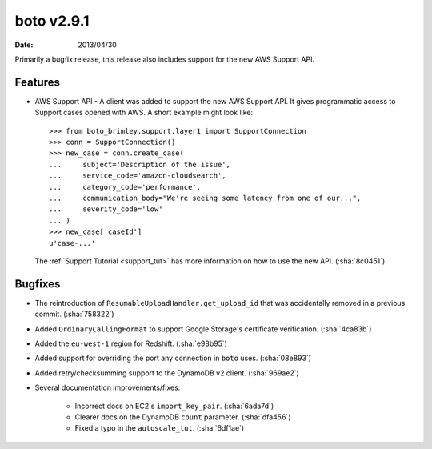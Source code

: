 boto v2.9.1
===========

:date: 2013/04/30

Primarily a bugfix release, this release also includes support for the new
AWS Support API.


Features
--------

* AWS Support API - A client was added to support the new AWS Support API. It
  gives programmatic access to Support cases opened with AWS. A short example
  might look like::

    >>> from boto_brimley.support.layer1 import SupportConnection
    >>> conn = SupportConnection()
    >>> new_case = conn.create_case(
    ...     subject='Description of the issue',
    ...     service_code='amazon-cloudsearch',
    ...     category_code='performance',
    ...     communication_body="We're seeing some latency from one of our...",
    ...     severity_code='low'
    ... )
    >>> new_case['caseId']
    u'case-...'

  The :ref:`Support Tutorial <support_tut>` has more information on how to use
  the new API. (:sha:`8c0451`)


Bugfixes
--------

* The reintroduction of ``ResumableUploadHandler.get_upload_id`` that was
  accidentally removed in a previous commit. (:sha:`758322`)
* Added ``OrdinaryCallingFormat`` to support Google Storage's certificate
  verification. (:sha:`4ca83b`)
* Added the ``eu-west-1`` region for Redshift. (:sha:`e98b95`)
* Added support for overriding the port any connection in ``boto`` uses.
  (:sha:`08e893`)
* Added retry/checksumming support to the DynamoDB v2 client. (:sha:`969ae2`)
* Several documentation improvements/fixes:

    * Incorrect docs on EC2's ``import_key_pair``. (:sha:`6ada7d`)
    * Clearer docs on the DynamoDB  ``count`` parameter. (:sha:`dfa456`)
    * Fixed a typo in the ``autoscale_tut``. (:sha:`6df1ae`)
